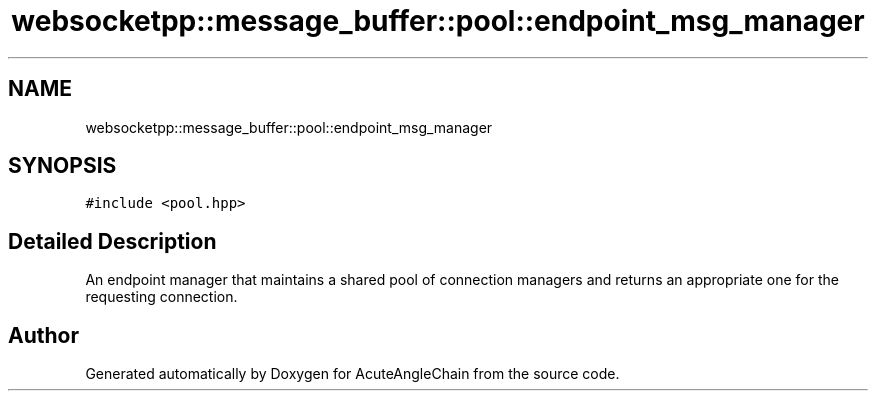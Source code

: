 .TH "websocketpp::message_buffer::pool::endpoint_msg_manager" 3 "Sun Jun 3 2018" "AcuteAngleChain" \" -*- nroff -*-
.ad l
.nh
.SH NAME
websocketpp::message_buffer::pool::endpoint_msg_manager
.SH SYNOPSIS
.br
.PP
.PP
\fC#include <pool\&.hpp>\fP
.SH "Detailed Description"
.PP 
An endpoint manager that maintains a shared pool of connection managers and returns an appropriate one for the requesting connection\&. 

.SH "Author"
.PP 
Generated automatically by Doxygen for AcuteAngleChain from the source code\&.
